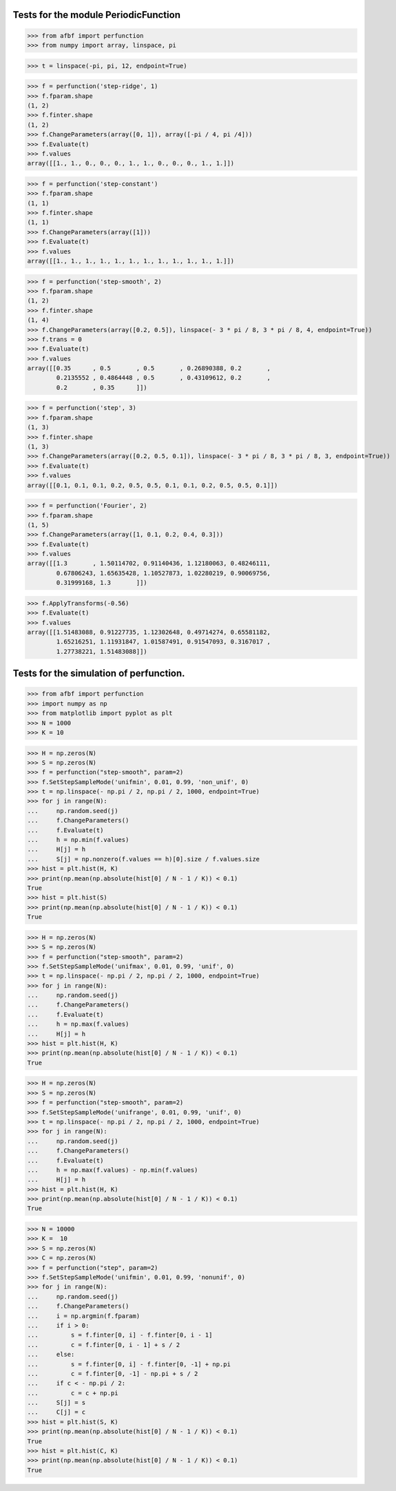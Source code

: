Tests for the module PeriodicFunction
=====================================

>>> from afbf import perfunction
>>> from numpy import array, linspace, pi

>>> t = linspace(-pi, pi, 12, endpoint=True)

>>> f = perfunction('step-ridge', 1)
>>> f.fparam.shape
(1, 2)
>>> f.finter.shape
(1, 2)
>>> f.ChangeParameters(array([0, 1]), array([-pi / 4, pi /4]))
>>> f.Evaluate(t)
>>> f.values
array([[1., 1., 0., 0., 0., 1., 1., 0., 0., 0., 1., 1.]])

>>> f = perfunction('step-constant')
>>> f.fparam.shape
(1, 1)
>>> f.finter.shape
(1, 1)
>>> f.ChangeParameters(array([1]))
>>> f.Evaluate(t)
>>> f.values
array([[1., 1., 1., 1., 1., 1., 1., 1., 1., 1., 1., 1.]])

>>> f = perfunction('step-smooth', 2)
>>> f.fparam.shape
(1, 2)
>>> f.finter.shape
(1, 4)
>>> f.ChangeParameters(array([0.2, 0.5]), linspace(- 3 * pi / 8, 3 * pi / 8, 4, endpoint=True))
>>> f.trans = 0
>>> f.Evaluate(t)
>>> f.values
array([[0.35      , 0.5       , 0.5       , 0.26890388, 0.2       ,
        0.2135552 , 0.4864448 , 0.5       , 0.43109612, 0.2       ,
        0.2       , 0.35      ]])

>>> f = perfunction('step', 3)
>>> f.fparam.shape
(1, 3)
>>> f.finter.shape
(1, 3)
>>> f.ChangeParameters(array([0.2, 0.5, 0.1]), linspace(- 3 * pi / 8, 3 * pi / 8, 3, endpoint=True))
>>> f.Evaluate(t)
>>> f.values
array([[0.1, 0.1, 0.1, 0.2, 0.5, 0.5, 0.1, 0.1, 0.2, 0.5, 0.5, 0.1]])

>>> f = perfunction('Fourier', 2)
>>> f.fparam.shape
(1, 5)
>>> f.ChangeParameters(array([1, 0.1, 0.2, 0.4, 0.3]))
>>> f.Evaluate(t)
>>> f.values
array([[1.3       , 1.50114702, 0.91140436, 1.12180063, 0.48246111,
        0.67806243, 1.65635428, 1.10527873, 1.02280219, 0.90069756,
        0.31999168, 1.3       ]])

>>> f.ApplyTransforms(-0.56)
>>> f.Evaluate(t)
>>> f.values
array([[1.51483088, 0.91227735, 1.12302648, 0.49714274, 0.65581182,
        1.65216251, 1.11931847, 1.01587491, 0.91547093, 0.3167017 ,
        1.27738221, 1.51483088]])


Tests for the simulation of perfunction.
========================================

>>> from afbf import perfunction
>>> import numpy as np
>>> from matplotlib import pyplot as plt
>>> N = 1000
>>> K = 10

>>> H = np.zeros(N)
>>> S = np.zeros(N)
>>> f = perfunction("step-smooth", param=2)
>>> f.SetStepSampleMode('unifmin', 0.01, 0.99, 'non_unif', 0)
>>> t = np.linspace(- np.pi / 2, np.pi / 2, 1000, endpoint=True)
>>> for j in range(N):
...     np.random.seed(j)
...     f.ChangeParameters()
...     f.Evaluate(t)
...     h = np.min(f.values)
...     H[j] = h
...     S[j] = np.nonzero(f.values == h)[0].size / f.values.size
>>> hist = plt.hist(H, K)
>>> print(np.mean(np.absolute(hist[0] / N - 1 / K)) < 0.1)
True
>>> hist = plt.hist(S)
>>> print(np.mean(np.absolute(hist[0] / N - 1 / K)) < 0.1)
True

>>> H = np.zeros(N)
>>> S = np.zeros(N)
>>> f = perfunction("step-smooth", param=2)
>>> f.SetStepSampleMode('unifmax', 0.01, 0.99, 'unif', 0)
>>> t = np.linspace(- np.pi / 2, np.pi / 2, 1000, endpoint=True)
>>> for j in range(N):
...     np.random.seed(j)
...     f.ChangeParameters()
...     f.Evaluate(t)
...     h = np.max(f.values)
...     H[j] = h
>>> hist = plt.hist(H, K)
>>> print(np.mean(np.absolute(hist[0] / N - 1 / K)) < 0.1)
True

>>> H = np.zeros(N)
>>> S = np.zeros(N)
>>> f = perfunction("step-smooth", param=2)
>>> f.SetStepSampleMode('unifrange', 0.01, 0.99, 'unif', 0)
>>> t = np.linspace(- np.pi / 2, np.pi / 2, 1000, endpoint=True)
>>> for j in range(N):
...     np.random.seed(j)
...     f.ChangeParameters()
...     f.Evaluate(t)
...     h = np.max(f.values) - np.min(f.values)
...     H[j] = h
>>> hist = plt.hist(H, K)
>>> print(np.mean(np.absolute(hist[0] / N - 1 / K)) < 0.1)
True


>>> N = 10000
>>> K =  10
>>> S = np.zeros(N)
>>> C = np.zeros(N)
>>> f = perfunction("step", param=2)
>>> f.SetStepSampleMode('unifmin', 0.01, 0.99, 'nonunif', 0)
>>> for j in range(N):
...     np.random.seed(j)
...     f.ChangeParameters()
...     i = np.argmin(f.fparam)
...     if i > 0:
...         s = f.finter[0, i] - f.finter[0, i - 1]
...         c = f.finter[0, i - 1] + s / 2        
...     else:
...         s = f.finter[0, i] - f.finter[0, -1] + np.pi
...         c = f.finter[0, -1] - np.pi + s / 2
...     if c < - np.pi / 2:
...         c = c + np.pi      
...     S[j] = s
...     C[j] = c
>>> hist = plt.hist(S, K)
>>> print(np.mean(np.absolute(hist[0] / N - 1 / K)) < 0.1)
True
>>> hist = plt.hist(C, K)
>>> print(np.mean(np.absolute(hist[0] / N - 1 / K)) < 0.1)
True

